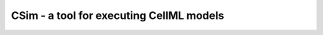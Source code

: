 .. _csimIntroduction:

CSim - a tool for executing CellML models
=========================================
